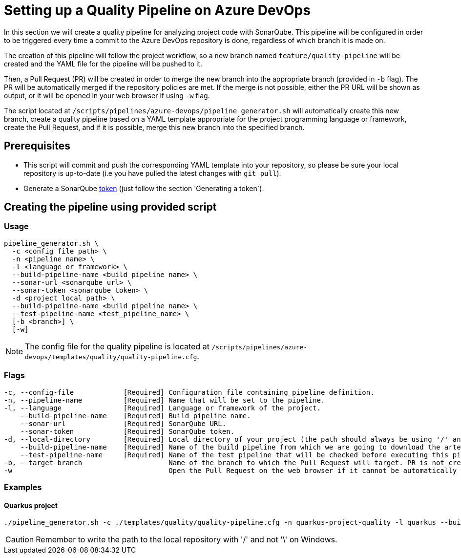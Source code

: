 = Setting up a Quality Pipeline on Azure DevOps

In this section we will create a quality pipeline for analyzing project code with SonarQube. This pipeline will be configured in order to be triggered every time a commit to the Azure DevOps repository is done, regardless of which branch it is made on.

The creation of this pipeline will follow the project workflow, so a new branch named `feature/quality-pipeline` will be created and the YAML file for the pipeline will be pushed to it.

Then, a Pull Request (PR) will be created in order to merge the new branch into the appropriate branch (provided in `-b` flag). The PR will be automatically merged if the repository policies are met. If the merge is not possible, either the PR URL will be shown as output, or it will be opened in your web browser if using `-w` flag.

The script located at `/scripts/pipelines/azure-devops/pipeline_generator.sh` will automatically create this new branch, create a quality pipeline based on a YAML template appropriate for the project programming language or framework, create the Pull Request, and if it is possible, merge this new branch into the specified branch.

== Prerequisites

* This script will commit and push the corresponding YAML template into your repository, so please be sure your local repository is up-to-date (i.e you have pulled the latest changes with `git pull`).
* Generate a SonarQube https://docs.sonarqube.org/latest/user-guide/user-token/[token] (just follow the section 'Generating a token`).

== Creating the pipeline using provided script

=== Usage
```
pipeline_generator.sh \
  -c <config file path> \
  -n <pipeline name> \
  -l <language or framework> \
  --build-pipeline-name <build pipeline name> \
  --sonar-url <sonarqube url> \
  --sonar-token <sonarqube token> \
  -d <project local path> \
  --build-pipeline-name <build_pipeline_name> \
  --test-pipeline-name <test_pipeline_name> \
  [-b <branch>] \
  [-w]
```

NOTE: The config file for the quality pipeline is located at `/scripts/pipelines/azure-devops/templates/quality/quality-pipeline.cfg`.

=== Flags
```
-c, --config-file            [Required] Configuration file containing pipeline definition.
-n, --pipeline-name          [Required] Name that will be set to the pipeline.
-l, --language               [Required] Language or framework of the project.
    --build-pipeline-name    [Required] Build pipeline name.
    --sonar-url              [Required] SonarQube URL.
    --sonar-token            [Required] SonarQube token.
-d, --local-directory        [Required] Local directory of your project (the path should always be using '/' and not '\').
    --build-pipeline-name    [Required] Name of the build pipeline from which we are going to download the artefact.
    --test-pipeline-name     [Required] Name of the test pipeline that will be checked before executing this pipeline.
-b, --target-branch                     Name of the branch to which the Pull Request will target. PR is not created if the flag is not provided.
-w                                      Open the Pull Request on the web browser if it cannot be automatically merged. Requires -b flag.
```

=== Examples

==== Quarkus project

```
./pipeline_generator.sh -c ./templates/quality/quality-pipeline.cfg -n quarkus-project-quality -l quarkus --build-pipeline-name quarkus-project-build --sonar-url http://52.17.210.4:9000 --sonar-token 6ce6663b63fc02881c6ea4c7cBa6563b8247a04e -d C:/Users/$USERNAME/Desktop/quarkus-project --build-pipeline-name quarkus-project-build --test-pipeline-name quarkus-project-test  -b develop -w
```

CAUTION: Remember to write the path to the local repository with '/' and not '\' on Windows.
